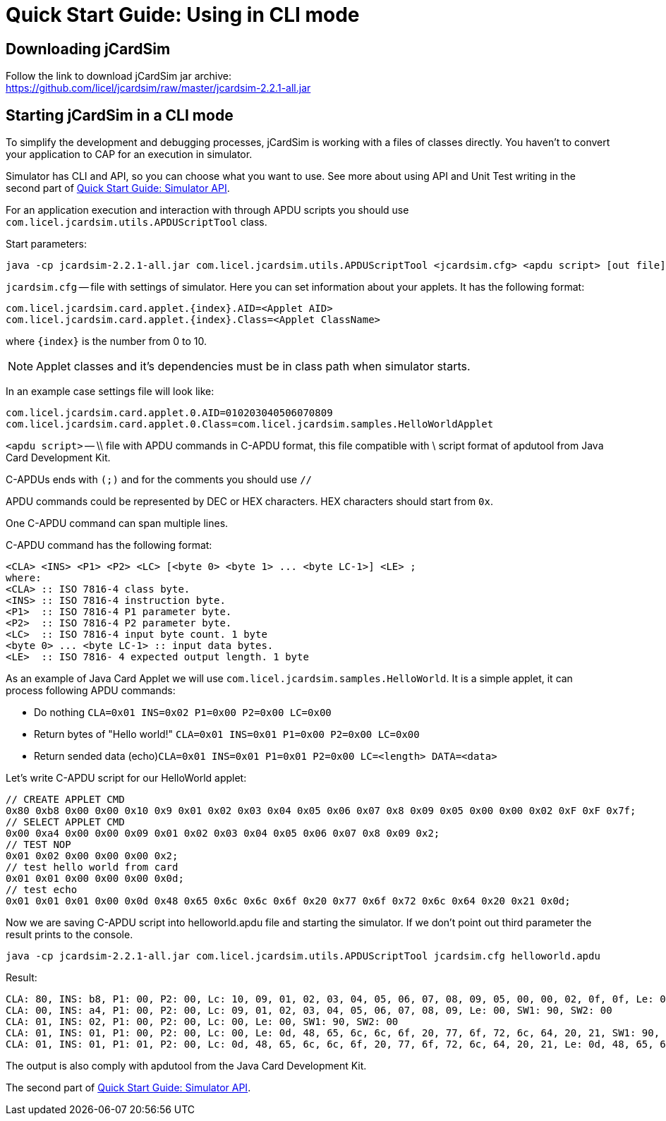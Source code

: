 = Quick Start Guide: Using in CLI mode

== Downloading jCardSim

Follow the link to download jCardSim jar archive: +
https://github.com/licel/jcardsim/raw/master/jcardsim-2.2.1-all.jar

== Starting jCardSim in a CLI mode

To simplify the development and debugging processes, jCardSim is
working with a files of classes directly. You haven't to convert your
application to CAP for an execution in simulator.

Simulator has CLI and API, so you can choose what you want to use. See
more about using API and Unit Test writing in the second part of
http://jcardsim.org/docs/quick-start-guide-simulator-api[Quick Start
Guide: Simulator API].

For an application execution and interaction with through APDU scripts
you should use `com.licel.jcardsim.utils.APDUScriptTool` class.

Start parameters:

----
java -cp jcardsim-2.2.1-all.jar com.licel.jcardsim.utils.APDUScriptTool <jcardsim.cfg> <apdu script> [out file]
----

`jcardsim.cfg` -- file with settings of simulator. Here you can set
information about your applets. It has the following format:

[source,java]
-----
com.licel.jcardsim.card.applet.{index}.AID=<Applet AID>
com.licel.jcardsim.card.applet.{index}.Class=<Applet ClassName>
-----

where `\{index}` is the number from 0 to 10.

NOTE: Applet classes and it's dependencies must be in class path when
simulator starts.

In an example case settings file will look like:

[source,java]
----
com.licel.jcardsim.card.applet.0.AID=010203040506070809
com.licel.jcardsim.card.applet.0.Class=com.licel.jcardsim.samples.HelloWorldApplet
----

`<apdu script>` -- \\ file with APDU commands in C-APDU format, this file
compatible with \ script format of apdutool from Java Card Development
Kit.

C-APDUs ends with `(;)` and for the comments you should use `//`

APDU commands could be represented by DEC or HEX characters. HEX
characters should start from `0x`.

One C-APDU command can span multiple lines.

C-APDU command has the following format:

[source]
----
<CLA> <INS> <P1> <P2> <LC> [<byte 0> <byte 1> ... <byte LC-1>] <LE> ;
where:
<CLA> :: ISO 7816-4 class byte. 
<INS> :: ISO 7816-4 instruction byte. 
<P1>  :: ISO 7816-4 P1 parameter byte. 
<P2>  :: ISO 7816-4 P2 parameter byte. 
<LC>  :: ISO 7816-4 input byte count. 1 byte 
<byte 0> ... <byte LC-1> :: input data bytes. 
<LE>  :: ISO 7816- 4 expected output length. 1 byte
----

As an example of Java Card Applet we will use `com.licel.jcardsim.samples.HelloWorld`.
It is a simple applet, it can process following APDU commands:

* Do nothing `CLA=0x01 INS=0x02 P1=0x00 P2=0x00 LC=0x00`
* Return bytes of "Hello world!"
`CLA=0x01 INS=0x01 P1=0x00 P2=0x00 LC=0x00`
* Return sended data
(echo)`CLA=0x01 INS=0x01 P1=0x01 P2=0x00 LC=<length> DATA=<data>`

Let's write C-APDU script for our HelloWorld applet:

----
// CREATE APPLET CMD
0x80 0xb8 0x00 0x00 0x10 0x9 0x01 0x02 0x03 0x04 0x05 0x06 0x07 0x8 0x09 0x05 0x00 0x00 0x02 0xF 0xF 0x7f;
// SELECT APPLET CMD
0x00 0xa4 0x00 0x00 0x09 0x01 0x02 0x03 0x04 0x05 0x06 0x07 0x8 0x09 0x2;
// TEST NOP
0x01 0x02 0x00 0x00 0x00 0x2;
// test hello world from card
0x01 0x01 0x00 0x00 0x00 0x0d;
// test echo
0x01 0x01 0x01 0x00 0x0d 0x48 0x65 0x6c 0x6c 0x6f 0x20 0x77 0x6f 0x72 0x6c 0x64 0x20 0x21 0x0d;
----

Now we are saving C-APDU script into helloworld.apdu file and starting
the simulator. If we don't point out third parameter the result prints
to the console.

----
java -cp jcardsim-2.2.1-all.jar com.licel.jcardsim.utils.APDUScriptTool jcardsim.cfg helloworld.apdu
----

Result:

----
CLA: 80, INS: b8, P1: 00, P2: 00, Lc: 10, 09, 01, 02, 03, 04, 05, 06, 07, 08, 09, 05, 00, 00, 02, 0f, 0f, Le: 09, 01, 02, 03, 04, 05, 06, 07, 08, 09, SW1: 90, SW2: 00
CLA: 00, INS: a4, P1: 00, P2: 00, Lc: 09, 01, 02, 03, 04, 05, 06, 07, 08, 09, Le: 00, SW1: 90, SW2: 00
CLA: 01, INS: 02, P1: 00, P2: 00, Lc: 00, Le: 00, SW1: 90, SW2: 00
CLA: 01, INS: 01, P1: 00, P2: 00, Lc: 00, Le: 0d, 48, 65, 6c, 6c, 6f, 20, 77, 6f, 72, 6c, 64, 20, 21, SW1: 90, SW2: 00
CLA: 01, INS: 01, P1: 01, P2: 00, Lc: 0d, 48, 65, 6c, 6c, 6f, 20, 77, 6f, 72, 6c, 64, 20, 21, Le: 0d, 48, 65, 6c, 6c, 6f, 20, 77, 6f, 72, 6c, 64, 20, 21, SW1: 90, SW2: 00
----

The output is also comply with apdutool from the Java Card Development Kit.

The second part of http://jcardsim.org/docs/quick-start-guide-simulator-api[Quick Start Guide: Simulator API].


